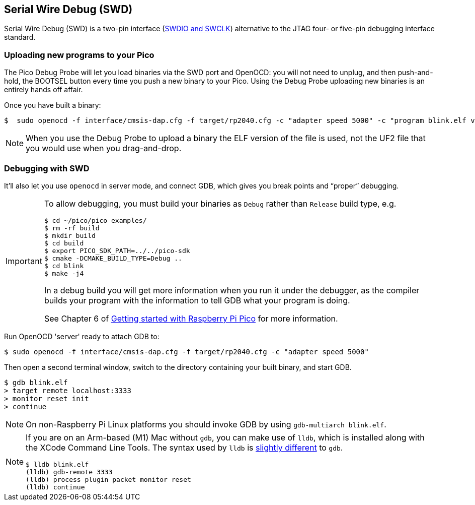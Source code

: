 == Serial Wire Debug (SWD)

Serial Wire Debug (SWD) is a two-pin interface (https://developer.arm.com/documentation/101761/1-0/Debug-and-trace-interface/Serial-Wire-Debug-signals[SWDIO and SWCLK]) alternative to the JTAG four- or five-pin debugging interface standard.

=== Uploading new programs to your Pico

The Pico Debug Probe will let you load binaries via the SWD port and OpenOCD: you will not need to unplug, and then push-and-hold, the BOOTSEL button every time you push a new binary to your Pico. Using the Debug Probe uploading new binaries is an entirely hands off affair.

Once you have built a binary: 

----
$  sudo openocd -f interface/cmsis-dap.cfg -f target/rp2040.cfg -c "adapter speed 5000" -c "program blink.elf verify reset exit"
----

NOTE: When you use the Debug Probe to upload a binary the ELF version of the file is used, not the UF2 file that you would use when you drag-and-drop.

=== Debugging with SWD

It’ll also let you use `openocd` in server mode, and connect GDB, which gives you break points and “proper” debugging.

[IMPORTANT] 
======
To allow debugging, you must build your binaries as `Debug` rather than `Release` build type, e.g.

----
$ cd ~/pico/pico-examples/
$ rm -rf build
$ mkdir build
$ cd build
$ export PICO_SDK_PATH=../../pico-sdk
$ cmake -DCMAKE_BUILD_TYPE=Debug ..
$ cd blink
$ make -j4
----

In a debug build you will get more information when you run it under the debugger, as the compiler builds your program with the information to tell GDB what your program is doing.

See Chapter 6 of https://datasheets.raspberrypi.com/pico/getting-started-with-pico.pdf[Getting started with Raspberry Pi Pico] for more information.
======

Run OpenOCD 'server' ready to attach GDB to:

----
$ sudo openocd -f interface/cmsis-dap.cfg -f target/rp2040.cfg -c "adapter speed 5000"
----

Then open a second terminal window, switch to the directory containing your built binary, and start GDB.

----
$ gdb blink.elf
> target remote localhost:3333
> monitor reset init
> continue
----

NOTE: On non-Raspberry Pi Linux platforms you should invoke GDB by using `gdb-multiarch blink.elf`.

[NOTE]
======
If you are on an Arm-based (M1) Mac without `gdb`, you can make use of `lldb`, which is installed along with the XCode Command Line Tools. The syntax used by `lldb` is https://lldb.llvm.org/use/map.html[slightly different] to `gdb`.

----
$ lldb blink.elf
(lldb) gdb-remote 3333
(lldb) process plugin packet monitor reset
(lldb) continue
----
======
